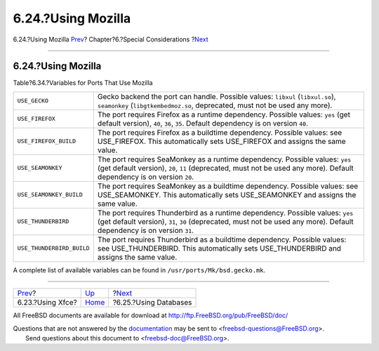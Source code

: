 ===================
6.24.?Using Mozilla
===================

.. raw:: html

   <div class="navheader">

6.24.?Using Mozilla
`Prev <using-xfce.html>`__?
Chapter?6.?Special Considerations
?\ `Next <using-databases.html>`__

--------------

.. raw:: html

   </div>

.. raw:: html

   <div class="sect1">

.. raw:: html

   <div class="titlepage" xmlns="">

.. raw:: html

   <div>

.. raw:: html

   <div>

6.24.?Using Mozilla
-------------------

.. raw:: html

   </div>

.. raw:: html

   </div>

.. raw:: html

   </div>

.. raw:: html

   <div class="table">

.. raw:: html

   <div class="table-title">

Table?6.34.?Variables for Ports That Use Mozilla

.. raw:: html

   </div>

.. raw:: html

   <div class="table-contents">

+-----------------------------+-----------------------------------------------------------------------------------------------------------------------------------------------------------------------------------------------------------+
| ``USE_GECKO``               | Gecko backend the port can handle. Possible values: ``libxul`` (``libxul.so``), ``seamonkey`` (``libgtkembedmoz.so``, deprecated, must not be used any more).                                             |
+-----------------------------+-----------------------------------------------------------------------------------------------------------------------------------------------------------------------------------------------------------+
| ``USE_FIREFOX``             | The port requires Firefox as a runtime dependency. Possible values: ``yes`` (get default version), ``40``, ``36``, ``35``. Default dependency is on version ``40``.                                       |
+-----------------------------+-----------------------------------------------------------------------------------------------------------------------------------------------------------------------------------------------------------+
| ``USE_FIREFOX_BUILD``       | The port requires Firefox as a buildtime dependency. Possible values: see USE\_FIREFOX. This automatically sets USE\_FIREFOX and assigns the same value.                                                  |
+-----------------------------+-----------------------------------------------------------------------------------------------------------------------------------------------------------------------------------------------------------+
| ``USE_SEAMONKEY``           | The port requires SeaMonkey as a runtime dependency. Possible values: ``yes`` (get default version), ``20``, ``11`` (deprecated, must not be used any more). Default dependency is on version ``20``.     |
+-----------------------------+-----------------------------------------------------------------------------------------------------------------------------------------------------------------------------------------------------------+
| ``USE_SEAMONKEY_BUILD``     | The port requires SeaMonkey as a buildtime dependency. Possible values: see USE\_SEAMONKEY. This automatically sets USE\_SEAMONKEY and assigns the same value.                                            |
+-----------------------------+-----------------------------------------------------------------------------------------------------------------------------------------------------------------------------------------------------------+
| ``USE_THUNDERBIRD``         | The port requires Thunderbird as a runtime dependency. Possible values: ``yes`` (get default version), ``31``, ``30`` (deprecated, must not be used any more). Default dependency is on version ``31``.   |
+-----------------------------+-----------------------------------------------------------------------------------------------------------------------------------------------------------------------------------------------------------+
| ``USE_THUNDERBIRD_BUILD``   | The port requires Thunderbird as a buildtime dependency. Possible values: see USE\_THUNDERBIRD. This automatically sets USE\_THUNDERBIRD and assigns the same value.                                      |
+-----------------------------+-----------------------------------------------------------------------------------------------------------------------------------------------------------------------------------------------------------+

.. raw:: html

   </div>

.. raw:: html

   </div>

A complete list of available variables can be found in
``/usr/ports/Mk/bsd.gecko.mk``.

.. raw:: html

   </div>

.. raw:: html

   <div class="navfooter">

--------------

+-------------------------------+-------------------------+--------------------------------------+
| `Prev <using-xfce.html>`__?   | `Up <special.html>`__   | ?\ `Next <using-databases.html>`__   |
+-------------------------------+-------------------------+--------------------------------------+
| 6.23.?Using Xfce?             | `Home <index.html>`__   | ?6.25.?Using Databases               |
+-------------------------------+-------------------------+--------------------------------------+

.. raw:: html

   </div>

All FreeBSD documents are available for download at
http://ftp.FreeBSD.org/pub/FreeBSD/doc/

| Questions that are not answered by the
  `documentation <http://www.FreeBSD.org/docs.html>`__ may be sent to
  <freebsd-questions@FreeBSD.org\ >.
|  Send questions about this document to <freebsd-doc@FreeBSD.org\ >.
